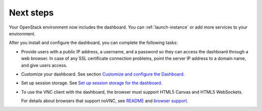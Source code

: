 ==========
Next steps
==========

Your OpenStack environment now includes the dashboard. You can
:ref:`launch-instance` or add more services to your environment.

After you install and configure the dashboard, you can
complete the following tasks:

* Provide users with a public IP address, a username, and a password
  so they can access the dashboard through a web browser. In case of
  any SSL certificate connection problems, point the server
  IP address to a domain name, and give users access.

* Customize your dashboard. See section
  `Customize and configure the Dashboard
  <https://docs.openstack.org/admin-guide/dashboard-customize-configure.html>`__.

* Set up session storage. See
  `Set up session storage for the dashboard
  <https://docs.openstack.org/admin-guide/dashboard-sessions.html>`__.

* To use the VNC client with the dashboard, the browser
  must support HTML5 Canvas and HTML5 WebSockets.

  For details about browsers that support noVNC, see
  `README
  <https://github.com/kanaka/noVNC/blob/master/README.md>`__
  and `browser support
  <https://github.com/kanaka/noVNC/wiki/Browser-support>`__.
